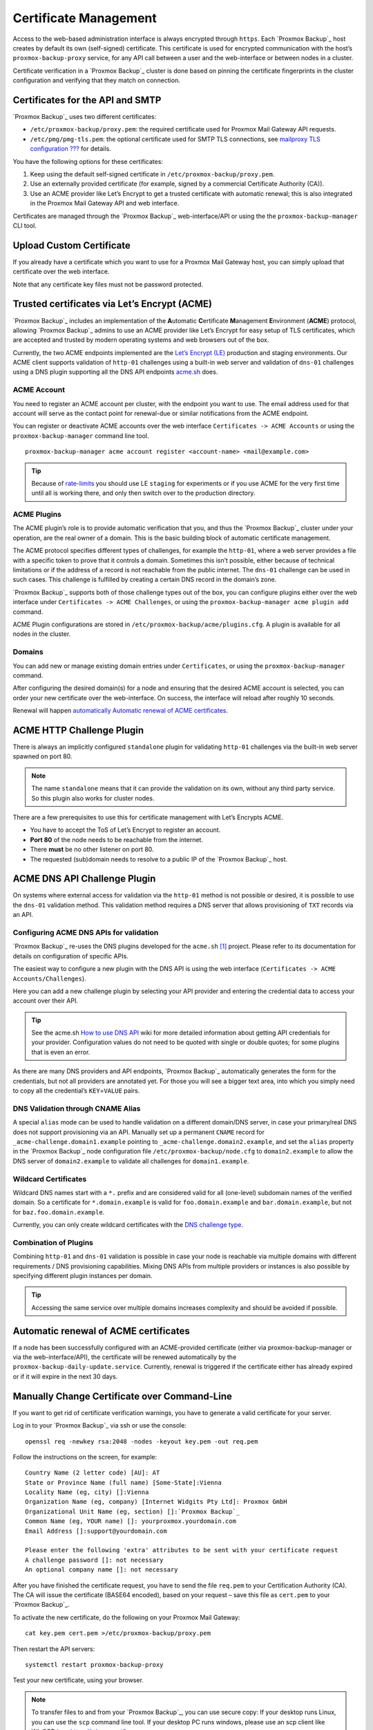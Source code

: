 .. _sysadmin_certificate_management:

Certificate Management
----------------------

Access to the web-based administration interface is always encrypted
through ``https``. Each `Proxmox Backup`_ host creates by default its
own (self-signed) certificate. This certificate is used for encrypted
communication with the host’s ``proxmox-backup-proxy`` service, for any API call
between a user and the web-interface or between nodes in a cluster.

Certificate verification in a `Proxmox Backup`_ cluster is done based
on pinning the certificate fingerprints in the cluster configuration and
verifying that they match on connection.

.. _sysadmin_certs_api_gui:

Certificates for the API and SMTP
~~~~~~~~~~~~~~~~~~~~~~~~~~~~~~~~~

`Proxmox Backup`_ uses two different certificates:

-  ``/etc/proxmox-backup/proxy.pem``: the required certificate used for Proxmox
   Mail Gateway API requests.

-  ``/etc/pmg/pmg-tls.pem``: the optional certificate used for SMTP TLS
   connections, see `mailproxy TLS
   configuration <#proxmox-backup-manager_mailproxy_tls>`_
   `??? <#proxmox-backup-manager_mailproxy_tls>`_ for details.

You have the following options for these certificates:

1. Keep using the default self-signed certificate in
   ``/etc/proxmox-backup/proxy.pem``.

2. Use an externally provided certificate (for example, signed by a
   commercial Certificate Authority (CA)).

3. Use an ACME provider like Let’s Encrypt to get a trusted certificate
   with automatic renewal; this is also integrated in the Proxmox Mail
   Gateway API and web interface.

Certificates are managed through the `Proxmox Backup`_
web-interface/API or using the the ``proxmox-backup-manager`` CLI tool.

.. _sysadmin_certs_upload_custom:

Upload Custom Certificate
~~~~~~~~~~~~~~~~~~~~~~~~~

If you already have a certificate which you want to use for a Proxmox
Mail Gateway host, you can simply upload that certificate over the web
interface.

|pbs-gui-certs-upload-custom.png|

Note that any certificate key files must not be password protected.

.. _sysadmin_certs_get_trusted_acme_cert:

Trusted certificates via Let’s Encrypt (ACME)
~~~~~~~~~~~~~~~~~~~~~~~~~~~~~~~~~~~~~~~~~~~~~

`Proxmox Backup`_ includes an implementation of the **A**\ utomatic
**C**\ ertificate **M**\ anagement **E**\ nvironment (**ACME**)
protocol, allowing `Proxmox Backup`_ admins to use an ACME provider
like Let’s Encrypt for easy setup of TLS certificates, which are
accepted and trusted by modern operating systems and web browsers out of
the box.

Currently, the two ACME endpoints implemented are the `Let’s Encrypt
(LE) <https://letsencrypt.org>`_ production and staging environments.
Our ACME client supports validation of ``http-01`` challenges using a
built-in web server and validation of ``dns-01`` challenges using a DNS
plugin supporting all the DNS API endpoints
`acme.sh <https://acme.sh>`_ does.

.. _sysadmin_certs_acme_account:

ACME Account
^^^^^^^^^^^^

|pbs-gui-acme-create-account.png|

You need to register an ACME account per cluster, with the endpoint you
want to use. The email address used for that account will serve as the
contact point for renewal-due or similar notifications from the ACME
endpoint.

You can register or deactivate ACME accounts over the web interface
``Certificates -> ACME Accounts`` or using the ``proxmox-backup-manager`` command
line tool.

::

    proxmox-backup-manager acme account register <account-name> <mail@example.com>

.. tip::

   Because of
   `rate-limits <https://letsencrypt.org/docs/rate-limits/>`_ you
   should use LE ``staging`` for experiments or if you use ACME for the
   very first time until all is working there, and only then switch over
   to the production directory.

.. _sysadmin_certs_acme_plugins:

ACME Plugins
^^^^^^^^^^^^

The ACME plugin’s role is to provide automatic verification that you,
and thus the `Proxmox Backup`_ cluster under your operation, are the
real owner of a domain. This is the basic building block of automatic
certificate management.

The ACME protocol specifies different types of challenges, for example
the ``http-01``, where a web server provides a file with a specific
token to prove that it controls a domain. Sometimes this isn’t possible,
either because of technical limitations or if the address of a record is
not reachable from the public internet. The ``dns-01`` challenge can be
used in such cases. This challenge is fulfilled by creating a certain
DNS record in the domain’s zone.

|pbs-gui-acme-create-challenge-plugin.png|

`Proxmox Backup`_ supports both of those challenge types out of the
box, you can configure plugins either over the web interface under
``Certificates -> ACME Challenges``, or using the
``proxmox-backup-manager acme plugin add`` command.

ACME Plugin configurations are stored in ``/etc/proxmox-backup/acme/plugins.cfg``.
A plugin is available for all nodes in the cluster.

.. _domains:

Domains
^^^^^^^

You can add new or manage existing domain entries under
``Certificates``, or using the ``proxmox-backup-manager`` command.

|pbs-gui-acme-add-domain.png|

After configuring the desired domain(s) for a node and ensuring that the
desired ACME account is selected, you can order your new certificate
over the web-interface. On success, the interface will reload after
roughly 10 seconds.

Renewal will happen
`automatically <#sysadmin_certs_acme_automatic_renewal>`_ `Automatic
renewal of ACME
certificates <#sysadmin_certs_acme_automatic_renewal>`_.

.. _sysadmin_certs_acme_http_challenge:

ACME HTTP Challenge Plugin
~~~~~~~~~~~~~~~~~~~~~~~~~~

There is always an implicitly configured ``standalone`` plugin for
validating ``http-01`` challenges via the built-in web server spawned on
port 80.

.. note::

   The name ``standalone`` means that it can provide the validation on
   its own, without any third party service. So this plugin also works
   for cluster nodes.

There are a few prerequisites to use this for certificate management
with Let’s Encrypts ACME.

-  You have to accept the ToS of Let’s Encrypt to register an account.

-  **Port 80** of the node needs to be reachable from the internet.

-  There **must** be no other listener on port 80.

-  The requested (sub)domain needs to resolve to a public IP of the
   `Proxmox Backup`_ host.

.. _sysadmin_certs_acme_dns_challenge:

ACME DNS API Challenge Plugin
~~~~~~~~~~~~~~~~~~~~~~~~~~~~~

On systems where external access for validation via the ``http-01``
method is not possible or desired, it is possible to use the ``dns-01``
validation method. This validation method requires a DNS server that
allows provisioning of ``TXT`` records via an API.

.. _sysadmin_certs_acme_dns_api_config:

Configuring ACME DNS APIs for validation
^^^^^^^^^^^^^^^^^^^^^^^^^^^^^^^^^^^^^^^^

`Proxmox Backup`_ re-uses the DNS plugins developed for the
``acme.sh``  [1]_ project. Please refer to its documentation for details
on configuration of specific APIs.

The easiest way to configure a new plugin with the DNS API is using the
web interface (``Certificates -> ACME Accounts/Challenges``).

|pbs-gui-acme-create-challenge-plugin.png|

Here you can add a new challenge plugin by selecting your API provider
and entering the credential data to access your account over their API.

.. tip::

   See the acme.sh `How to use DNS
   API <https://github.com/acmesh-official/acme.sh/wiki/dnsapi#how-to-use-dns-api>`_
   wiki for more detailed information about getting API credentials for
   your provider. Configuration values do not need to be quoted with
   single or double quotes; for some plugins that is even an error.

As there are many DNS providers and API endpoints, `Proxmox Backup`_
automatically generates the form for the credentials, but not all
providers are annotated yet. For those you will see a bigger text area,
into which you simply need to copy all the credential’s
``KEY``\ =\ ``VALUE`` pairs.

.. _dns_validation_through_cname_alias:

DNS Validation through CNAME Alias
^^^^^^^^^^^^^^^^^^^^^^^^^^^^^^^^^^

A special ``alias`` mode can be used to handle validation on a different
domain/DNS server, in case your primary/real DNS does not support
provisioning via an API. Manually set up a permanent ``CNAME`` record
for ``_acme-challenge.domain1.example`` pointing to
``_acme-challenge.domain2.example``, and set the ``alias`` property in
the `Proxmox Backup`_ node configuration file ``/etc/proxmox-backup/node.cfg``
to ``domain2.example`` to allow the DNS server of ``domain2.example`` to
validate all challenges for ``domain1.example``.

.. _sysadmin_certs_acme_dns_wildcard:

Wildcard Certificates
^^^^^^^^^^^^^^^^^^^^^

Wildcard DNS names start with a ``*.`` prefix and are considered valid
for all (one-level) subdomain names of the verified domain. So a
certificate for ``*.domain.example`` is valid for ``foo.domain.example``
and ``bar.domain.example``, but not for ``baz.foo.domain.example``.

Currently, you can only create wildcard certificates with the `DNS
challenge
type <https://letsencrypt.org/docs/challenge-types/#dns-01-challenge>`_.

.. _combination_of_plugins:

Combination of Plugins
^^^^^^^^^^^^^^^^^^^^^^

Combining ``http-01`` and ``dns-01`` validation is possible in case your
node is reachable via multiple domains with different requirements / DNS
provisioning capabilities. Mixing DNS APIs from multiple providers or
instances is also possible by specifying different plugin instances per
domain.

.. tip::

   Accessing the same service over multiple domains increases complexity
   and should be avoided if possible.

.. _sysadmin_certs_acme_automatic_renewal:

Automatic renewal of ACME certificates
~~~~~~~~~~~~~~~~~~~~~~~~~~~~~~~~~~~~~~

If a node has been successfully configured with an ACME-provided
certificate (either via proxmox-backup-manager or via the web-interface/API), the
certificate will be renewed automatically by the ``proxmox-backup-daily-update.service``.
Currently, renewal is triggered if the certificate either has already
expired or if it will expire in the next 30 days.

.. _manually_change_certificate_over_command_line:

Manually Change Certificate over Command-Line
~~~~~~~~~~~~~~~~~~~~~~~~~~~~~~~~~~~~~~~~~~~~~

If you want to get rid of certificate verification warnings, you have to
generate a valid certificate for your server.

Log in to your `Proxmox Backup`_ via ssh or use the console:

::

   openssl req -newkey rsa:2048 -nodes -keyout key.pem -out req.pem

Follow the instructions on the screen, for example:

::

   Country Name (2 letter code) [AU]: AT
   State or Province Name (full name) [Some-State]:Vienna
   Locality Name (eg, city) []:Vienna
   Organization Name (eg, company) [Internet Widgits Pty Ltd]: Proxmox GmbH
   Organizational Unit Name (eg, section) []:`Proxmox Backup`_
   Common Name (eg, YOUR name) []: yourproxmox.yourdomain.com
   Email Address []:support@yourdomain.com

   Please enter the following 'extra' attributes to be sent with your certificate request
   A challenge password []: not necessary
   An optional company name []: not necessary

After you have finished the certificate request, you have to send the
file ``req.pem`` to your Certification Authority (CA). The CA will issue
the certificate (BASE64 encoded), based on your request – save this file
as ``cert.pem`` to your `Proxmox Backup`_.

To activate the new certificate, do the following on your Proxmox Mail
Gateway:

::

   cat key.pem cert.pem >/etc/proxmox-backup/proxy.pem

Then restart the API servers:

::

   systemctl restart proxmox-backup-proxy

Test your new certificate, using your browser.

.. note::

   To transfer files to and from your `Proxmox Backup`_, you can use
   secure copy: If your desktop runs Linux, you can use the ``scp``
   command line tool. If your desktop PC runs windows, please use an scp
   client like WinSCP (see https://winscp.net/).

.. _change_certificate_for_cluster_setups:

Change Certificate for Cluster Setups
~~~~~~~~~~~~~~~~~~~~~~~~~~~~~~~~~~~~~

If you change the API certificate of an active cluster node manually,
you also need to update the pinned fingerprint inside the cluster
configuration.

You can do that by executing the following command on the host where the
certificate changed:

::

   pmgcm update-fingerprints

Note, this will be done automatically if using the integrated ACME (for
example, through Let’s Encrypt) feature.

.. [1]
   acme.sh https://github.com/acmesh-official/acme.sh

.. |pbs-gui-certs-upload-custom.png| image:: images/screenshots/pbs-gui-certs-upload-custom.png
.. |pbs-gui-acme-create-account.png| image:: images/screenshots/pbs-gui-acme-create-account.png
.. |pbs-gui-acme-create-challenge-plugin.png| image:: images/screenshots/pbs-gui-acme-create-challenge-plugin.png
.. |pbs-gui-acme-add-domain.png| image:: images/screenshots/pbs-gui-acme-add-domain.png

